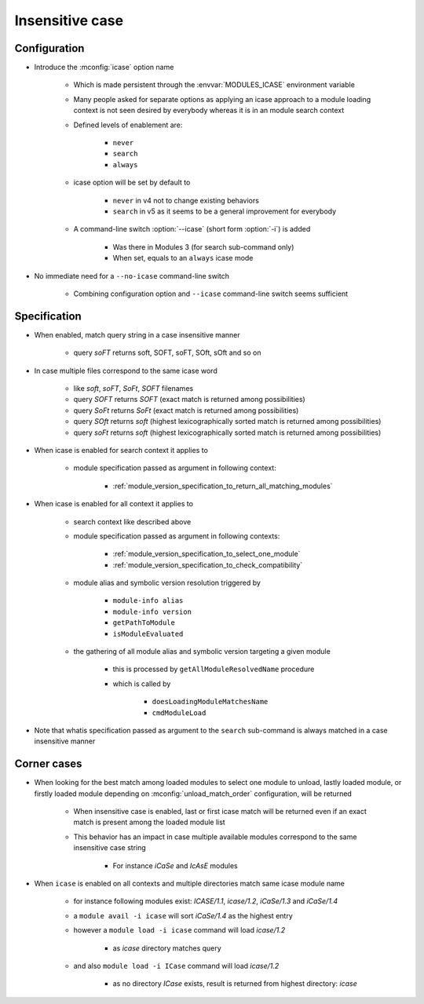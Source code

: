 .. _insensitive-case:

Insensitive case
================

Configuration
-------------

- Introduce the :mconfig:`icase` option name

    - Which is made persistent through the :envvar:`MODULES_ICASE` environment variable
    - Many people asked for separate options as applying an icase approach to a module loading context is not seen desired by everybody whereas it is in an module search context
    - Defined levels of enablement are:

        - ``never``
        - ``search``
        - ``always``

    - icase option will be set by default to

        - ``never`` in v4 not to change existing behaviors
        - ``search`` in v5 as it seems to be a general improvement for everybody

    - A command-line switch :option:`--icase` (short form :option:`-i`) is added

        - Was there in Modules 3 (for search sub-command only)
        - When set, equals to an ``always`` icase mode

- No immediate need for a ``--no-icase`` command-line switch

    - Combining configuration option and ``--icase`` command-line switch seems sufficient

Specification
-------------

- When enabled, match query string in a case insensitive manner

    - query *soFT* returns soft, SOFT, soFT, SOft, sOft and so on

- In case multiple files correspond to the same icase word

    - like *soft*, *soFT*, *SoFt*, *SOFT* filenames
    - query *SOFT* returns *SOFT* (exact match is returned among possibilities)
    - query *SoFt* returns *SoFt* (exact match is returned among possibilities)
    - query *SOft* returns *soft* (highest lexicographically sorted match is returned among possibilities)
    - query *soFt* returns *soft* (highest lexicographically sorted match is returned among possibilities)

- When icase is enabled for search context it applies to

    - module specification passed as argument in following context:

        - :ref:`module_version_specification_to_return_all_matching_modules`

- When icase is enabled for all context it applies to

    - search context like described above
    - module specification passed as argument in following contexts:

        - :ref:`module_version_specification_to_select_one_module`
        - :ref:`module_version_specification_to_check_compatibility`

    - module alias and symbolic version resolution triggered by

        - ``module-info alias``
        - ``module-info version``
        - ``getPathToModule``
        - ``isModuleEvaluated``
    - the gathering of all module alias and symbolic version targeting a given module

        - this is processed by ``getAllModuleResolvedName`` procedure
        - which is called by

            - ``doesLoadingModuleMatchesName``
            - ``cmdModuleLoad``

- Note that whatis specification passed as argument to the ``search`` sub-command is always matched in a case insensitive manner

Corner cases
------------

- When looking for the best match among loaded modules to select one module to unload, lastly loaded module, or firstly loaded module depending on :mconfig:`unload_match_order` configuration, will be returned

    - When insensitive case is enabled, last or first icase match will be returned even if an exact match is present among the loaded module list
    - This behavior has an impact in case multiple available modules correspond to the same insensitive case string

        - For instance *iCaSe* and *IcAsE* modules

- When ``icase`` is enabled on all contexts and multiple directories match same icase module name

    - for instance following modules exist: *ICASE/1.1*, *icase/1.2*, *iCaSe/1.3* and *iCaSe/1.4*
    - a ``module avail -i icase`` will sort *iCaSe/1.4* as the highest entry
    - however a ``module load -i icase`` command will load *icase/1.2*

        - as *icase* directory matches query

    - and also ``module load -i ICase`` command will load *icase/1.2*

        - as no directory *ICase* exists, result is returned from highest directory: *icase*

.. vim:set tabstop=2 shiftwidth=2 expandtab autoindent:
